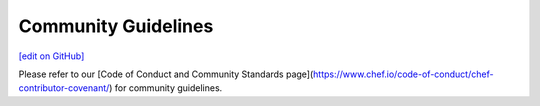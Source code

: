 =====================================================
Community Guidelines
=====================================================
`[edit on GitHub] <https://github.com/chef/chef-web-docs/blob/master/chef_master/source/community_guidelines.rst>`__

Please refer to our [Code of Conduct and Community Standards page](https://www.chef.io/code-of-conduct/chef-contributor-covenant/) for community guidelines.